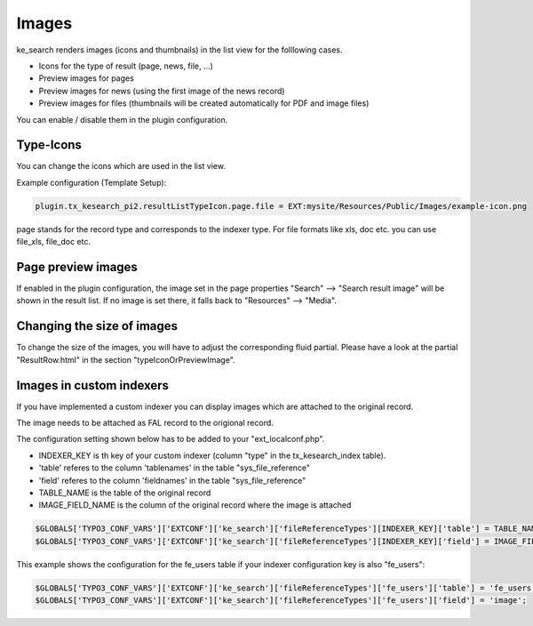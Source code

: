 ﻿.. ==================================================
.. FOR YOUR INFORMATION
.. --------------------------------------------------
.. -*- coding: utf-8 -*- with BOM.

.. _templatingImages:

Images
======

ke_search renders images (icons and thumbnails) in the list view for the folllowing cases.

* Icons for the type of result (page, news, file, ...)
* Preview images for pages
* Preview images for news (using the first image of the news record)
* Preview images for files (thumbnails will be created automatically for PDF and image files)

You can enable / disable them in the plugin configuration.

.. image:: ../Images/Templating/plugin-image-settings.png


Type-Icons
----------

You can change the icons which are used in the list view.

Example configuration (Template Setup):

.. code-block:: none

	plugin.tx_kesearch_pi2.resultListTypeIcon.page.file = EXT:mysite/Resources/Public/Images/example-icon.png

page stands for the record type and corresponds to the indexer type.
For file formats like xls, doc etc. you can use file_xls, file_doc etc.

Page preview images
-------------------

If enabled in the plugin configuration, the image set in the page properties "Search" --> "Search result image" will
be shown in the result list. If no image is set there, it falls back to "Resources" --> "Media".

Changing the size of images
---------------------------

To change the size of the images, you will have to adjust the corresponding fluid partial.
Please have a look at the partial "ResultRow.html" in the section "typeIconOrPreviewImage".

Images in custom indexers
-------------------------

If you have implemented a custom indexer you can display images which are attached to the original record.

The image needs to be attached as FAL record to the origional record.

The configuration setting shown below has to be added to your "ext_localconf.php".

* INDEXER_KEY is th key of your custom indexer (column "type" in the tx_kesearch_index table).
* 'table' referes to the column 'tablenames' in the table "sys_file_reference"
* 'field' referes to the column 'fieldnames' in the table "sys_file_reference"
* TABLE_NAME is the table of the original record
* IMAGE_FIELD_NAME is the column of the original record where the image is attached

.. code-block:: none

	$GLOBALS['TYPO3_CONF_VARS']['EXTCONF']['ke_search']['fileReferenceTypes'][INDEXER_KEY]['table'] = TABLE_NAME;
	$GLOBALS['TYPO3_CONF_VARS']['EXTCONF']['ke_search']['fileReferenceTypes'][INDEXER_KEY]['field'] = IMAGE_FIELD_NAME;

This example shows the configuration for the fe_users table if your indexer configuration key is also "fe_users":

.. code-block:: none

	$GLOBALS['TYPO3_CONF_VARS']['EXTCONF']['ke_search']['fileReferenceTypes']['fe_users']['table'] = 'fe_users';
	$GLOBALS['TYPO3_CONF_VARS']['EXTCONF']['ke_search']['fileReferenceTypes']['fe_users']['field'] = 'image';

